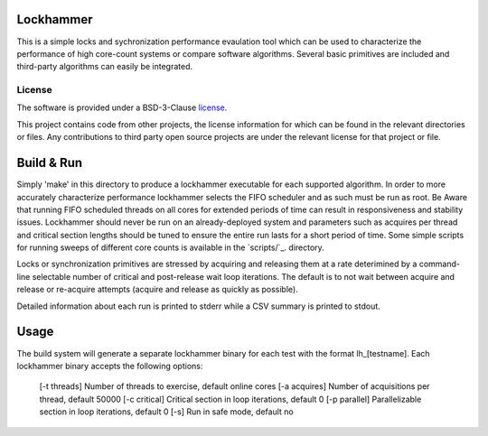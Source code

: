 Lockhammer
==========

This is a simple locks and sychronization performance evaulation tool which can
be used to characterize the performance of high core-count systems or compare
software algorithms.  Several basic primitives are included and third-party
algorithms can easily be integrated.

License
-------

The software is provided under a BSD-3-Clause `license`_.

This project contains code from other projects, the license information for
which can be found in the relevant directories or files. Any contributions to
third party open source projects are under the relevant license for that
project or file.

Build & Run
===========

Simply 'make' in this directory to produce a lockhammer executable for each
supported algorithm.  In order to more accurately characterize performance
lockhammer selects the FIFO scheduler and as such must be run as root.  Be
Aware that running FIFO scheduled threads on all cores for extended periods
of time can result in responsiveness and stability issues.  Lockhammer should
never be run on an already-deployed  system and parameters such as acquires
per thread and critical section lengths should be tuned to ensure the entire
run lasts for a short period of time.  Some simple scripts for running sweeps
of different core counts is available in the `scripts/`_. directory.

Locks or synchronization primitives are stressed by acquiring and releasing
them at a rate deterimined by a command-line selectable number of critical
and post-release wait loop iterations.  The default is to not wait between
acquire and release or re-acquire attempts (acquire and release as quickly
as possible).

Detailed information about each run is printed to stderr while a CSV summary
is printed to stdout.

Usage
=====

The build system will generate a separate lockhammer binary for each test with
the format lh_[testname]. Each lockhammer binary accepts the following options:
        [-t threads]    Number of threads to exercise, default online cores
        [-a acquires]   Number of acquisitions per thread, default 50000
        [-c critical]   Critical section in loop iterations, default 0
        [-p parallel]   Parallelizable section in loop iterations, default 0
        [-s]            Run in safe mode, default no
